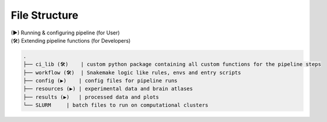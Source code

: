 File Structure
==============

| (▶) Running & configuring pipeline (for User)
| (🛠) Extending pipeline functions (for Developers)

.. code-block:: none

    .
    ├── ci_lib (🛠)    | custom python package containing all custom functions for the pipeline steps
    ├── workflow (🛠)  | Snakemake logic like rules, envs and entry scripts
    ├── config (▶)    | config files for pipeline runs
    ├── resources (▶) | experimental data and brain atlases
    ├── results (▶)   | processed data and plots
    └── SLURM     | batch files to run on computational clusters